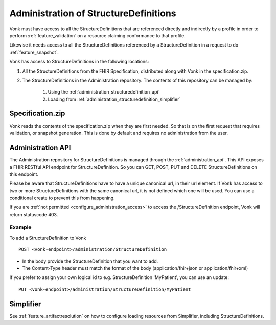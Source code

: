 .. _administration_structuredefinition:

Administration of StructureDefinitions
=======================================

Vonk must have access to all the StructureDefinitions that are referenced directly and indirectly by a profile in order to perform :ref:`feature_validation` on a resource claiming conformance to that profile.

Likewise it needs access to all the StructureDefinitions referenced by a StructureDefinition in a request to do :ref:`feature_snapshot`.

Vonk has access to StructureDefinitions in the following locations:

#. All the StructureDefinitions from the FHIR Specification, distributed along with Vonk in the specification.zip. 
#. The StructureDefinitions in the Administration repository. The contents of this repository can be managed by:

    #. Using the :ref:`administration_structuredefinition_api`
    #. Loading from :ref:`administration_structuredefinition_simplifier`

.. _administration_structuredefinition_zip:

Specification.zip
-----------------

Vonk reads the contents of the specification.zip when they are first needed. So that is on the first request that requires validation, or snapshot generation. This is done by default and requires no administration from the user.

.. _administration_structuredefinition_api:

Administration API
------------------

The Administration repository for StructureDefinitions is managed through the :ref:`administration_api`. This API exposes a FHIR RESTful API endpoint for StructureDefinition. So you can GET, POST, PUT and DELETE StructureDefinitions on this endpoint.

Please be aware that StructureDefinitions have to have a unique canonical url, in their url element. If Vonk has access to two or more StructureDefinitions with the same canonical url, it is not defined which one will be used.
You can use a conditional create to prevent this from happening.

If you are :ref:`not permitted <configure_administration_access>` to access the /StructureDefinition endpoint, Vonk will return statuscode 403.

Example
^^^^^^^

To add a StructureDefinition to Vonk
::

    POST <vonk-endpoint>/administration/StructureDefinition

* In the body provide the StructureDefinition that you want to add.
* The Content-Type header must match the format of the body (application/fhir+json or application/fhir+xml)

If you prefer to assign your own logical id to e.g. StructureDefinition 'MyPatient', you can use an update:
::

    PUT <vonk-endpoint>/administration/StructureDefinition/MyPatient

.. _administration_structuredefinition_simplifier:

Simplifier
----------

See :ref:`feature_artifactresolution` on how to configure loading resources from Simplifier, including StructureDefinitions.
